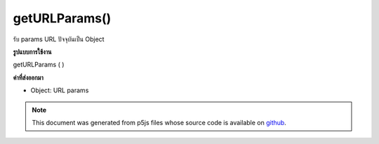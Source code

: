 .. raw:: html

	<script src="https://sketch.netpie.io/widget/p5-widget.js"></script>

getURLParams()
==============

รับ params URL ปัจจุบันเป็น Object

.. Gets the current URL params as an Object.
**รูปแบบการใช้งาน**

getURLParams ( )

**ค่าที่ส่งออกมา**

- Object: URL params

.. Object: URL params

.. raw:: html

	<script type="text/p5" data-autoplay data-hide-sourcecode>
	// Example: http://p5js.org?year=2014&month=May&day=15
	
	function setup() {
	  var params = getURLParams();
	  text(params.day, 10, 20);
	  text(params.month, 10, 40);
	  text(params.year, 10, 60);
	}

	</script>

	<br><br>

.. note:: This document was generated from p5js files whose source code is available on `github <https://github.com/processing/p5.js>`_.

